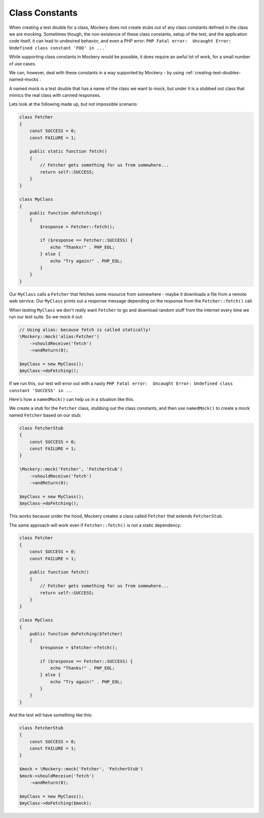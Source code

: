 .. index::
    single: Cookbook; Class Constants

Class Constants
===============

When creating a test double for a class, Mockery does not create stubs out of
any class constants defined in the class we are mocking. Sometimes though, the
non-existence of these class constants, setup of the test, and the application
code itself, it can lead to undesired behavior, and even a PHP error:
``PHP Fatal error:  Uncaught Error: Undefined class constant 'FOO' in ...```

While supporting class constants in Mockery would be possible, it does require
an awful lot of work, for a small number of use cases.

We can, however, deal with these constants in a way supported by Mockery - by
using :ref:`creating-test-doubles-named-mocks`.

A named mock is a test double that has a name of the class we want to mock, but
under it is a stubbed out class that mimics the real class with canned responses.

Lets look at the following made up, but not impossible scenario:

.. code-block:: php

    class Fetcher
    {
        const SUCCESS = 0;
        const FAILURE = 1;

        public static function fetch()
        {
            // Fetcher gets something for us from somewhere...
            return self::SUCCESS;
        }
    }

    class MyClass
    {
        public function doFetching()
        {
            $response = Fetcher::fetch();

            if ($response == Fetcher::SUCCESS) {
                echo "Thanks!" . PHP_EOL;
            } else {
                echo "Try again!" . PHP_EOL;
            }
        }
    }

Our ``MyClass`` calls a ``Fetcher`` that fetches some resource from somewhere -
maybe it downloads a file from a remote web service. Our ``MyClass`` prints out
a response message depending on the response from the ``Fetcher::fetch()`` call.

When testing ``MyClass`` we don't really want ``Fetcher`` to go and download
random stuff from the internet every time we run our test suite. So we mock it
out:

.. code-block:: php

    // Using alias: because fetch is called statically!
    \Mockery::mock('alias:Fetcher')
        ->shouldReceive('fetch')
        ->andReturn(0);

    $myClass = new MyClass();
    $myClass->doFetching();

If we run this, our test will error out with a nasty
``PHP Fatal error:  Uncaught Error: Undefined class constant 'SUCCESS' in ..``.

Here's how a ``namedMock()`` can help us in a situation like this.

We create a stub for the ``Fetcher`` class, stubbing out the class constants,
and then use ``namedMock()`` to create a mock named ``Fetcher`` based on our
stub:

.. code-block:: php

    class FetcherStub
    {
        const SUCCESS = 0;
        const FAILURE = 1;
    }

    \Mockery::mock('Fetcher', 'FetcherStub')
        ->shouldReceive('fetch')
        ->andReturn(0);

    $myClass = new MyClass();
    $myClass->doFetching();

This works because under the hood, Mockery creates a class called ``Fetcher``
that extends ``FetcherStub``.

The same approach will work even if ``Fetcher::fetch()`` is not a static
dependency:

.. code-block:: php

    class Fetcher
    {
        const SUCCESS = 0;
        const FAILURE = 1;

        public function fetch()
        {
            // Fetcher gets something for us from somewhere...
            return self::SUCCESS;
        }
    }

    class MyClass
    {
        public function doFetching($fetcher)
        {
            $response = $fetcher->fetch();

            if ($response == Fetcher::SUCCESS) {
                echo "Thanks!" . PHP_EOL;
            } else {
                echo "Try again!" . PHP_EOL;
            }
        }
    }

And the test will have something like this:

.. code-block:: php

    class FetcherStub
    {
        const SUCCESS = 0;
        const FAILURE = 1;
    }

    $mock = \Mockery::mock('Fetcher', 'FetcherStub')
    $mock->shouldReceive('fetch')
        ->andReturn(0);

    $myClass = new MyClass();
    $myClass->doFetching($mock);

